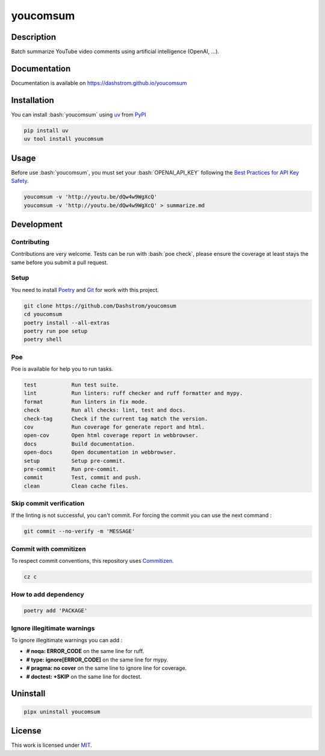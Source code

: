 .. role:: bash(code)
  :language: bash

*********
youcomsum
*********

|ci-docs| |ci-lint| |ci-tests| |pypi| |versions| |license|

.. |ci-docs| image:: https://github.com/Dashstrom/youcomsum/actions/workflows/docs.yml/badge.svg
  :target: https://github.com/Dashstrom/youcomsum/actions/workflows/docs.yml
  :alt: CI : Docs

.. |ci-lint| image:: https://github.com/Dashstrom/youcomsum/actions/workflows/lint.yml/badge.svg
  :target: https://github.com/Dashstrom/youcomsum/actions/workflows/lint.yml
  :alt: CI : Lint

.. |ci-tests| image:: https://github.com/Dashstrom/youcomsum/actions/workflows/tests.yml/badge.svg
  :target: https://github.com/Dashstrom/youcomsum/actions/workflows/tests.yml
  :alt: CI : Tests

.. |pypi| image:: https://img.shields.io/pypi/v/youcomsum.svg
  :target: https://pypi.org/project/youcomsum
  :alt: PyPI : youcomsum

.. |versions| image:: https://img.shields.io/pypi/pyversions/youcomsum.svg
  :target: https://pypi.org/project/youcomsum
  :alt: Python : versions

.. |license| image:: https://img.shields.io/badge/license-MIT-green.svg
  :target: https://github.com/Dashstrom/youcomsum/blob/main/LICENSE
  :alt: License : MIT

Description
###########

Batch summarize YouTube video comments using artificial intelligence (OpenAI, ...).

Documentation
#############

Documentation is available on https://dashstrom.github.io/youcomsum

Installation
############

You can install :bash:`youcomsum` using `uv <https://docs.astral.sh/uv/getting-started/installation/>`_
from `PyPI <https://pypi.org/project>`_

..  code-block:: bash

  pip install uv
  uv tool install youcomsum

Usage
#####

Before use :bash:`youcomsum`, you must set your :bash:`OPENAI_API_KEY` following the `Best Practices for API Key Safety <https://help.openai.com/en/articles/5112595-best-practices-for-api-key-safety>`_.

..  code-block:: bash

  youcomsum -v 'http://youtu.be/dQw4w9WgXcQ'
  youcomsum -v 'http://youtu.be/dQw4w9WgXcQ' > summarize.md

Development
###########

Contributing
************

Contributions are very welcome. Tests can be run with :bash:`poe check`, please
ensure the coverage at least stays the same before you submit a pull request.

Setup
*****

You need to install `Poetry <https://python-poetry.org/docs/#installation>`_
and `Git <https://git-scm.com/book/en/v2/Getting-Started-Installing-Git>`_
for work with this project.

..  code-block:: bash

  git clone https://github.com/Dashstrom/youcomsum
  cd youcomsum
  poetry install --all-extras
  poetry run poe setup
  poetry shell

Poe
********

Poe is available for help you to run tasks.

..  code-block:: text

  test           Run test suite.
  lint           Run linters: ruff checker and ruff formatter and mypy.
  format         Run linters in fix mode.
  check          Run all checks: lint, test and docs.
  check-tag      Check if the current tag match the version.
  cov            Run coverage for generate report and html.
  open-cov       Open html coverage report in webbrowser.
  docs           Build documentation.
  open-docs      Open documentation in webbrowser.
  setup          Setup pre-commit.
  pre-commit     Run pre-commit.
  commit         Test, commit and push.
  clean          Clean cache files.

Skip commit verification
************************

If the linting is not successful, you can't commit.
For forcing the commit you can use the next command :

..  code-block:: bash

  git commit --no-verify -m 'MESSAGE'

Commit with commitizen
**********************

To respect commit conventions, this repository uses
`Commitizen <https://github.com/commitizen-tools/commitizen?tab=readme-ov-file>`_.

..  code-block:: bash

  cz c

How to add dependency
*********************

..  code-block:: bash

  poetry add 'PACKAGE'

Ignore illegitimate warnings
****************************

To ignore illegitimate warnings you can add :

- **# noqa: ERROR_CODE** on the same line for ruff.
- **# type: ignore[ERROR_CODE]** on the same line for mypy.
- **# pragma: no cover** on the same line to ignore line for coverage.
- **# doctest: +SKIP** on the same line for doctest.

Uninstall
#########

..  code-block:: bash

  pipx uninstall youcomsum

License
#######

This work is licensed under `MIT <https://github.com/Dashstrom/youcomsum/blob/main/LICENSE>`_.
